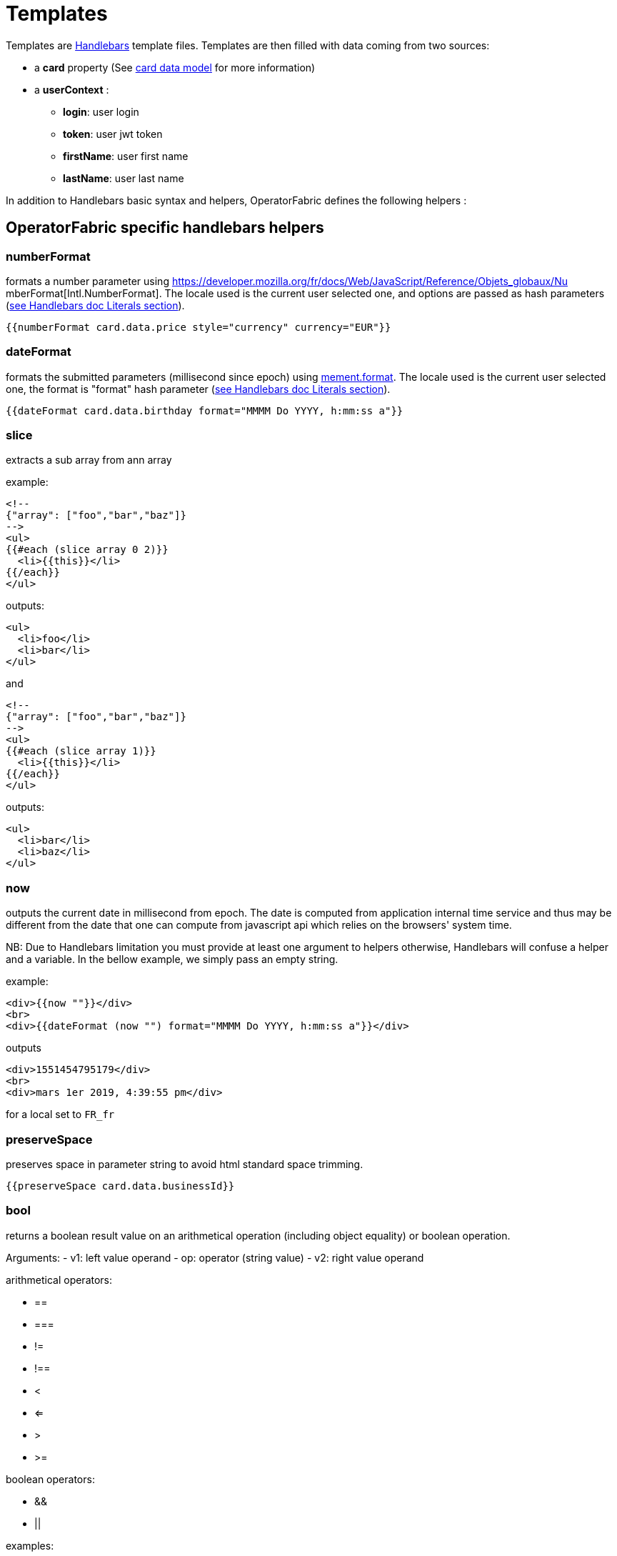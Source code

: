 // Copyright (c) 2018-2021 RTE (http://www.rte-france.com)
// See AUTHORS.txt
// This document is subject to the terms of the Creative Commons Attribution 4.0 International license.
// If a copy of the license was not distributed with this
// file, You can obtain one at https://creativecommons.org/licenses/by/4.0/.
// SPDX-License-Identifier: CC-BY-4.0


[[template_description]]
= Templates


Templates are https://handlebarsjs.com/[Handlebars] template files. Templates
are then filled with data coming from two sources:

 * a *card* property (See
ifdef::single-page-doc[link:../api/cards/index.html[card data model]]
ifndef::single-page-doc[link:{gradle-rootdir}/documentation/current/api/cards/index.html[card data model]]
for more information)

 * a *userContext* :
   ** *login*: user login
   ** *token*: user jwt token
   ** *firstName*: user first name
   ** *lastName*: user last name

In addition to Handlebars basic syntax and helpers, OperatorFabric defines the
following helpers :

== OperatorFabric specific handlebars helpers

[[numberformat]]
=== numberFormat

formats a number parameter using
https://developer.mozilla.org/fr/docs/Web/JavaScript/Reference/Objets_globaux/Nu
mberFormat[Intl.NumberFormat].
The locale used is the current user selected one, and options are passed as hash
parameters (https://handlebarsjs.com/[see Handlebars doc Literals section]).

....
{{numberFormat card.data.price style="currency" currency="EUR"}}
....

[[dateformat]]
=== dateFormat

formats the submitted parameters (millisecond since epoch) using
https://momentjs.com/[mement.format]. The locale used is the current user
selected one, the format is "format" hash parameter
(https://handlebarsjs.com/[see Handlebars doc Literals section]).

....
{{dateFormat card.data.birthday format="MMMM Do YYYY, h:mm:ss a"}}
....

[[slice]]
=== slice

extracts a sub array from ann array

example:

....
<!--
{"array": ["foo","bar","baz"]}
-->
<ul>
{{#each (slice array 0 2)}}
  <li>{{this}}</li>
{{/each}}
</ul>
....

outputs:

....
<ul>
  <li>foo</li>
  <li>bar</li>
</ul>
....

and

....
<!--
{"array": ["foo","bar","baz"]}
-->
<ul>
{{#each (slice array 1)}}
  <li>{{this}}</li>
{{/each}}
</ul>
....

outputs:

....
<ul>
  <li>bar</li>
  <li>baz</li>
</ul>
....

[[now]]
=== now

outputs the current date in millisecond from epoch. The date is computed from
application internal time service and thus may be different from the date that
one can compute from javascript api which relies on the browsers' system time.

NB: Due to Handlebars limitation you must provide at least one argument to
helpers otherwise, Handlebars will confuse a helper and a variable. In the
bellow example, we simply pass an empty string.

example:

....
<div>{{now ""}}</div>
<br>
<div>{{dateFormat (now "") format="MMMM Do YYYY, h:mm:ss a"}}</div>
....

outputs

....
<div>1551454795179</div>
<br>
<div>mars 1er 2019, 4:39:55 pm</div>
....

for a local set to `FR_fr`

[[preservespace]]
=== preserveSpace

preserves space in parameter string to avoid html standard space trimming.

....
{{preserveSpace card.data.businessId}}
....

[[bool]]
=== bool

returns a boolean result value on an arithmetical operation (including object
equality) or boolean operation.

Arguments: - v1: left value operand - op: operator (string value) - v2: right
value operand

arithmetical operators:

 - ==
 - ===
 - !=
 - !==
 - <
 - <=
 - >
 - >=

boolean operators:

- &&
- ||

examples:

....
{{#if (bool v1 '<' v2)}}
  v1 is strictly lower than v2
{{else}}
 V2 is lower or equal to v1
{{/if}}
....

[[math]]
=== math

returns the result of a mathematical operation.

arguments:

- v1: left value operand
- op: operator (string value)
- v2: right value operand

arithmetical operators:

* +
* -
* *
* /
* %

example:

....
{{math 1 '+' 2}}
....

[[split]]
=== split

splits a string into an array based on a split string.

example:

....
<ul>
{{#each (split 'my.example.string' '.')}}
  <li>{{this}}</li>
{{/each}}
</ul>
....

outputs

....
<ul>
  <li>my</li>
  <li>example</li>
  <li>string</li>
</ul>
....

[[svg]]
=== svg

outputs a svg tag with lazy loading, and missing image replacement message. The
image url is the concatenation of an arbitrary number of helper arguments

....
{{{svg baseUri scheduledOpId "/" substation "/before/" 
computationPhaseOrdinal}}}
....

[[i18n]]
=== i18n

outputs a i18n result from a key and some parameters. There are two ways of
configuration :

* Pass an object as sole argument. The object must contain a key field (string)
and an optional parameter field (map of parameterKey => value)
+
....
{{i18n card.data.i18nTitle}}
....
* Pass a string key as sole argument and use hash parameters
(https://handlebarsjs.com/[see Handlebars doc Literals section]) for i18n string
parameters.

....
<!--
emergency.title=Emergency situation happened on {{date}}. Cause : {{cause}}.
-->
{{i18n "emergency.title" date="2018-06-14" cause="Broken Coffee Machine"}}
....

outputs

....
Emergency situation happened on 2018-06-14. Cause : Broken Cofee Machine
....

[[sort]]
=== sort

sorts an array or some object's properties (first argument) using an optional
field name (second argument) to sort the collection on this fields natural
order.

If there is no field argument provided :

* for an array, the original order of the array is kept ;
* for an object, the structure is sorted by the object field name.

....
<!--
users :

{"john": { "firstName": "John", "lastName": "Cleese"},
"graham": { "firstName": "Graham", "lastName": "Chapman"},
"terry": { "firstName": "Terry", "lastName": "Gilliam"},
"eric": { "firstName": "Eric", "lastName": "Idle"},
"terry": { "firstName": "Terry", "lastName": "Jones"},
"michael": { "firstName": "Michael", "lastName": "Palin"},
-->

<ul>
{{#each (sort users)}}
    <li>{{this.firstName}} {{this.lastName}}</li>
{{/each}}
</ul>
....

outputs :

....
<ul>
  <li>Eric Idle</li>
  <li>Graham Chapman</li>
  <li>John Cleese</li>
  <li>Michael Pallin</li>
  <li>Terry Gilliam</li>
  <li>Terry Jones</li>
</ul>
....

and

....
<ul>
{{#each (sort users "lastName")}}
    <li>{{this.firstName}} {{this.lastName</li>
{{/each}}
</ul>
....

outputs :

....
<ul>
  <li>Graham Chapman</li>
  <li>John Cleese</li>
  <li>Terry Gilliam</li>
  <li>Eric Idle</li>
  <li>Terry Jones</li>
  <li>Michael Pallin</li>
</ul>
....

[[arrayContains]]
=== arrayContains

Verify if an array contains a specified element. If the array does contain the element, it returns true. Otherwise, it returns false.

....
<p {{#if (arrayContains colors 'red')}}class="text-danger"{{/if}}>test</p>
....

If the colors array contains 'red', the output is:

....
<p class="text-danger">test</p>
....

[[times]]
=== times

Allows to perform the same action a certain number of times. Internally, this uses a for loop.

....
{{#times 3}}
  <p>test</p>
{{/times}}
....

outputs :

....
<p>test</p>
<p>test</p>
<p>test</p>
....

[[toBreakage]]
=== toBreakage

Change the breakage of a string. The arguments that you can specify are:

* lowercase => The string will be lowercased
* uppercase => The string will be uppercased

....
{{toBreakage key 'lowercase'}}s
....

If the value of the key variable is "TEST", the output will be:

....
tests
....

[[keyValue]]
=== keyValue

This allows to traverse a map.

Notice that this should normally be feasible by using the built-in each helper, but a client was having some troubles using it so we added this custom helper.

....
{{#keyValue studentGrades}}
  <p>{{key}}: {{value}}</p>
{{/keyValue}}
....

If the value of the studentGrades map is:

....
{
  'student1': 15,
  'student2': 12,
  'student3': 9
}
....

The output will be:

....
<p>student1: 15</p>
<p>student2: 12</p>
<p>student3: 9</p>
....

=== keepSpacesAndEndOfLine

Convert a string to a light HTML by replacing :

  -  each new line character with <br/>
  -  spaces with \&nbsp; when there is at least two consecutive spaces.

[[arrayContainsOneOf]]
=== arrayContainsOneOf

If the first array contains at least one element of the second array, return true. Otherwise, return false.

....
{{#if (arrayContainsOneOf arr1 arr2)}}
  <p>Arr1 contains at least one element of arr2</p>
{{/if}}
....

[[mergeArrays]]
=== mergeArrays

Return an array that is a merge of the two arrays.

....
{{#each (mergeArrays arr1 arr2)}}
  <p>{{@index}} element: {{this}}</p>
{{/each}}
....

[[conditionalAttribute]]
=== conditionalAttribute

Adds the specified attribute to an HTML element if the given condition is truthy.
This is useful for attributes such as `checked` where it is the presence or absence of the attribute that matters (i.e.
an checkbox with `checked=false` will still be checked).
....
<input type="checkbox" id="optionA" {{conditionalAttribute card.data.optionA 'checked'}}></input>
....

[[opfab_template_style]]
== OperatorFabric css styles

OperatorFabric defines a `css class` that you should use so your templates don't clash with the rest of the OperatorFabric look and feel:

* opfab-input : input field
* opfab-textarea : text area input field  
* opfab-select : select input field
* opfab-radio-button : radio button input field
* opfab-checkbox : checkbox input field
* opfab-table : a HTML table
* opfab-border-box : a box with a label  

These styles are especially useful for templates used in user card or card with responses.

Your can find example using these classes in the OperatorFabric core repository (https://github.com/opfab/operatorfabric-core/tree/develop/src/test/utils/karate/businessconfig/resources[src/test/utils/karate/businessconfig/resources]).


== Charts 

The library https://www.chartjs.org/[charts.js] is integrated in OperatorFabric, it means it's possible to show charts in cards, you can find a bundle example in the operator fabric git (https://github.com/opfab/operatorfabric-core/tree/develop/src/test/utils/karate/businessconfig/resources/bundle_defautlProcess[src/test/utils/karate/businessconfig/resources/bundle_defaultProcess]).


== OperatorFabric specific functions

=== Set screen size

To adapt the template content on screen size it is possible to receive from OperatorFabric information on the size of the window where the template will be rendered. To receive screen size information you need to implement a javascript function in your template called templateGateway.setScreenSize(size) which receives as input a string parameter with one of the following values :

- 'md' : medium size window
- 'lg' : large size window
